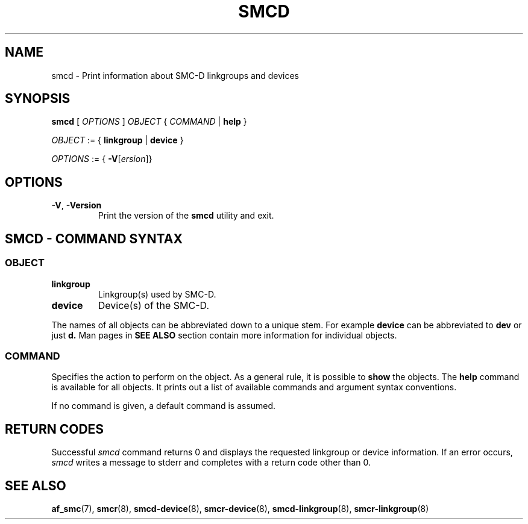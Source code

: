 .\" smcd.8
.\"
.\"
.\" Copyright IBM Corp. 2020
.\" Author(s):  Guvenc Gulce <guvenc@linux.ibm.com>
.\" ----------------------------------------------------------------------
.\"
.TH SMCD 8 "June 2020" "smc-tools" "Linux Programmer's Manual"

.SH NAME
smcd \- Print information about SMC-D linkgroups and devices

.SH SYNOPSIS
.B smcd
.RI "[ " OPTIONS " ] " OBJECT " { " COMMAND " | "
.BR help " }"
.sp

.IR OBJECT " := { "
.BR linkgroup " | " device " }"
.sp

.IR OPTIONS " := { "
\fB\-V\fR[\fIersion\fR]}

.SH OPTIONS

.TP
.BR "\-V" , " -Version"
Print the version of the
.B smcd
utility and exit.

.SH SMCD - COMMAND SYNTAX

.SS
.I OBJECT

.TP
.B linkgroup
Linkgroup(s) used by SMC-D.

.TP
.B device
Device(s) of the SMC-D.

.PP
The names of all objects can be abbreviated down to
a unique stem. For example
.B device
can be abbreviated to
.B dev
or just
.B d.
Man pages in
.B SEE ALSO
section contain more 
information for individual objects.

.SS
.I COMMAND

Specifies the action to perform on the object.
As a general rule, it is possible to
.BR " show "
the objects. The
.B help
command is available for all objects. It prints
out a list of available commands and argument syntax conventions.
.sp
If no command is given, a default command 
is assumed.

.SH RETURN CODES
Successful
.IR smcd
command returns 0 and displays the
requested linkgroup or device information.
If an error occurs,
.IR smcd
writes a message to stderr and completes with a return code other than 0.
.P
.SH SEE ALSO
.BR af_smc (7),
.BR smcr (8),
.BR smcd-device (8),
.BR smcr-device (8),
.BR smcd-linkgroup (8),
.BR smcr-linkgroup (8)
